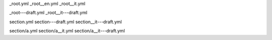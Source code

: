 _root.yml
_root__en.yml
_root__it.yml

_root---draft.yml
_root__it---draft.yml

section.yml
section---draft.yml
section__it---draft.yml

section/a.yml
section/a__it.yml
section/a__it---draft.yml
